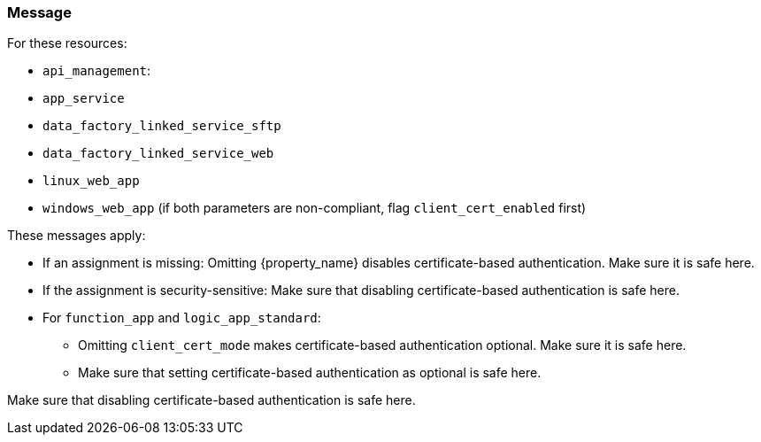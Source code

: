 === Message

For these resources:

* `api_management`:
* `app_service`
* `data_factory_linked_service_sftp`
* `data_factory_linked_service_web`
* `linux_web_app` 
* `windows_web_app` (if both parameters are non-compliant, flag `client_cert_enabled` first)

These messages apply:

* If an assignment is missing: Omitting {property_name} disables certificate-based authentication. Make sure it is safe here.
* If the assignment is security-sensitive: Make sure that disabling certificate-based authentication is safe here.

* For `function_app` and `logic_app_standard`:
** Omitting `client_cert_mode` makes certificate-based authentication optional. Make sure it is safe here.
** Make sure that setting certificate-based authentication as optional is safe here.

Make sure that disabling certificate-based authentication is safe here.
